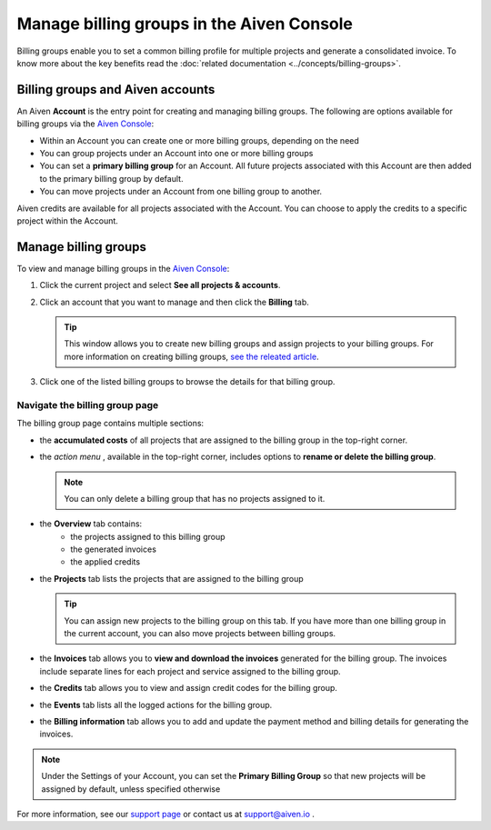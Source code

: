 Manage billing groups in the Aiven Console
==========================================

Billing groups enable you to set a common billing profile for multiple
projects and generate a consolidated invoice. To know more about the key benefits read the :doc:`related documentation <../concepts/billing-groups>`.

Billing groups and Aiven accounts
---------------------------------

An Aiven **Account** is the entry point for creating and managing billing groups. The following are options available for billing groups via the `Aiven Console <https://console.aiven.io/>`_:

- Within an Account you can create one or more billing groups, depending on the need
- You can group projects under an Account into one or more billing groups
- You can set a **primary billing group** for an Account. All future projects associated with this Account are then added to the primary billing group by default.
- You can move projects under an Account from one billing group to another.

Aiven credits are available for all projects associated with the Account. You can choose to apply the credits to a specific project within the Account.

Manage billing groups
---------------------

To view and manage billing groups in the `Aiven Console <https://console.aiven.io/>`_:

#. Click the current project and select **See all projects & accounts**.

#. Click an account that you want to manage and then click the **Billing** tab.

   .. Tip::
    This window allows you to create new billing groups and assign projects to your billing groups. For more information on creating billing groups, `see the releated article <https://help.aiven.io/en/articles/4634847>`__.

#. Click one of the listed billing groups to browse the details for that billing group.

Navigate the billing group page
'''''''''''''''''''''''''''''''

The billing group page contains multiple sections:

* the **accumulated costs** of all projects that are assigned to the billing group in the top-right corner.
* the *action menu* , available in the top-right corner, includes options to **rename or delete the billing group**. 

  .. Note::
    You can only delete a billing group that has no projects assigned to it.

* the **Overview** tab contains: 
    * the projects assigned to this billing group
    * the generated invoices
    * the applied credits
* the **Projects** tab lists the projects that are assigned to the billing group

  .. Tip::
  
    You can assign new projects to the billing group on this tab. If you have more than one billing group in the current account, you can also move projects between billing groups.

* the **Invoices** tab allows you to **view and download the invoices** generated for the billing group. The invoices include separate lines for each project and service assigned to the billing group.
* the **Credits** tab allows you to view and assign credit codes for the billing group.
* the **Events** tab lists all the logged actions for the billing group.
* the **Billing information** tab allows you to add and update the payment method and billing details for generating the invoices.

.. note:: Under the Settings of your Account, you can set the **Primary Billing Group** so that new projects will be assigned by default, unless specified otherwise


For more information, see our `support page <https://help.aiven.io/>`__
or contact us at support@aiven.io .
